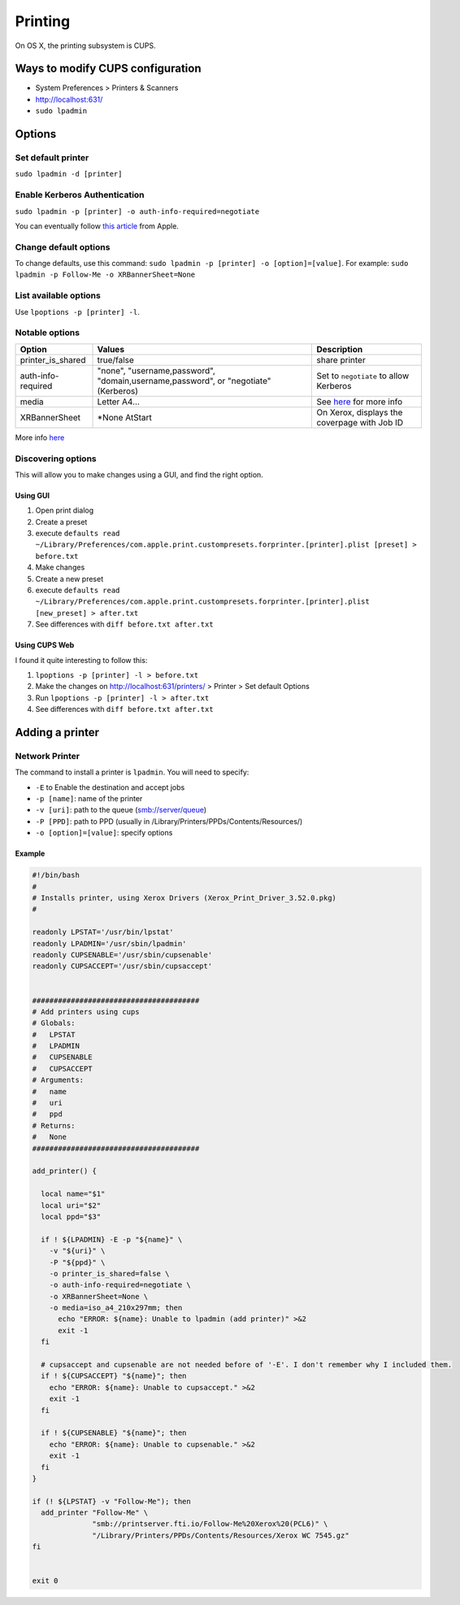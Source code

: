 Printing
========
On OS X, the printing subsystem is CUPS. 

Ways to modify CUPS configuration
---------------------------------

- System Preferences > Printers & Scanners
- `<http://localhost:631/>`_
- ``sudo lpadmin``

Options
-------

Set default printer
^^^^^^^^^^^^^^^^^^^

``sudo lpadmin -d [printer]``

Enable Kerberos Authentication
^^^^^^^^^^^^^^^^^^^^^^^^^^^^^^

``sudo lpadmin -p [printer] -o auth-info-required=negotiate``

You can eventually follow `this article <https://support.apple.com/en-us/HT202311>`_ from Apple.

Change default options
^^^^^^^^^^^^^^^^^^^^^^

To change defaults, use this command: ``sudo lpadmin -p [printer] -o [option]=[value]``. For example: ``sudo lpadmin -p Follow-Me -o XRBannerSheet=None``

List available options 
^^^^^^^^^^^^^^^^^^^^^^

Use ``lpoptions -p [printer] -l``.

Notable options
^^^^^^^^^^^^^^^

==================      ==================================================================================    ======================================================
Option                  Values                                                                                Description
==================      ==================================================================================    ======================================================
printer_is_shared       true/false                                                                            share printer 
auth-info-required      "none", "username,password", "domain,username,password", or "negotiate" (Kerberos)    Set to ``negotiate`` to allow Kerberos
media                   Letter A4…                                                                            See `here <http://www.cups.org/documentation.php/doc-2.1/options.html?VERSION=2.1>`_ for more info
XRBannerSheet           *None AtStart                                                                         On Xerox, displays the coverpage with Job ID
==================      ==================================================================================    ======================================================

More info `here <http://www.cups.org/documentation.php/doc-2.1/options.html?VERSION=2.1>`_

Discovering options
^^^^^^^^^^^^^^^^^^^

This will allow you to make changes using a GUI, and find the right option.

Using GUI
"""""""""

1. Open print dialog
2. Create a preset
3. execute ``defaults read ~/Library/Preferences/com.apple.print.custompresets.forprinter.[printer].plist [preset] > before.txt``
4. Make changes
5. Create a new preset
6. execute ``defaults read ~/Library/Preferences/com.apple.print.custompresets.forprinter.[printer].plist [new_preset] > after.txt``
7. See differences with ``diff before.txt after.txt``

Using CUPS Web
""""""""""""""

I found it quite interesting to follow this:

1. ``lpoptions -p [printer] -l > before.txt``
2. Make the changes on `<http://localhost:631/printers/>`_ > Printer > Set default Options
3. Run ``lpoptions -p [printer] -l > after.txt``
4. See differences with ``diff before.txt after.txt``


Adding a printer
----------------

Network Printer
^^^^^^^^^^^^^^^
The command to install a printer is ``lpadmin``. You will need to specify:

- ``-E`` to Enable the destination and accept jobs
- ``-p [name]``: name of the printer
- ``-v [uri]``: path to the queue (smb://server/queue)
- ``-P [PPD]``: path to PPD (usually in /Library/Printers/PPDs/Contents/Resources/)
- ``-o [option]=[value]``: specify options


Example
""""""""

.. code-block:: bash

    #!/bin/bash
    #
    # Installs printer, using Xerox Drivers (Xerox_Print_Driver_3.52.0.pkg)
    # 
    
    readonly LPSTAT='/usr/bin/lpstat'
    readonly LPADMIN='/usr/sbin/lpadmin'
    readonly CUPSENABLE='/usr/sbin/cupsenable'
    readonly CUPSACCEPT='/usr/sbin/cupsaccept'
    
    
    #######################################
    # Add printers using cups
    # Globals:
    #   LPSTAT
    #   LPADMIN
    #   CUPSENABLE
    #   CUPSACCEPT
    # Arguments:
    #   name
    #   uri
    #   ppd
    # Returns:
    #   None
    #######################################
    
    add_printer() {
    
      local name="$1"
      local uri="$2"
      local ppd="$3"
    
      if ! ${LPADMIN} -E -p "${name}" \
        -v "${uri}" \
        -P "${ppd}" \
        -o printer_is_shared=false \
        -o auth-info-required=negotiate \
        -o XRBannerSheet=None \
        -o media=iso_a4_210x297mm; then
          echo "ERROR: ${name}: Unable to lpadmin (add printer)" >&2
          exit -1
      fi
      
      # cupsaccept and cupsenable are not needed before of '-E'. I don't remember why I included them.
      if ! ${CUPSACCEPT} "${name}"; then
        echo "ERROR: ${name}: Unable to cupsaccept." >&2
        exit -1
      fi
    
      if ! ${CUPSENABLE} "${name}"; then
        echo "ERROR: ${name}: Unable to cupsenable." >&2
        exit -1
      fi
    }
    
    if (! ${LPSTAT} -v "Follow-Me"); then
      add_printer "Follow-Me" \
                  "smb://printserver.fti.io/Follow-Me%20Xerox%20(PCL6)" \
                  "/Library/Printers/PPDs/Contents/Resources/Xerox WC 7545.gz"
    fi
    
    
    exit 0

